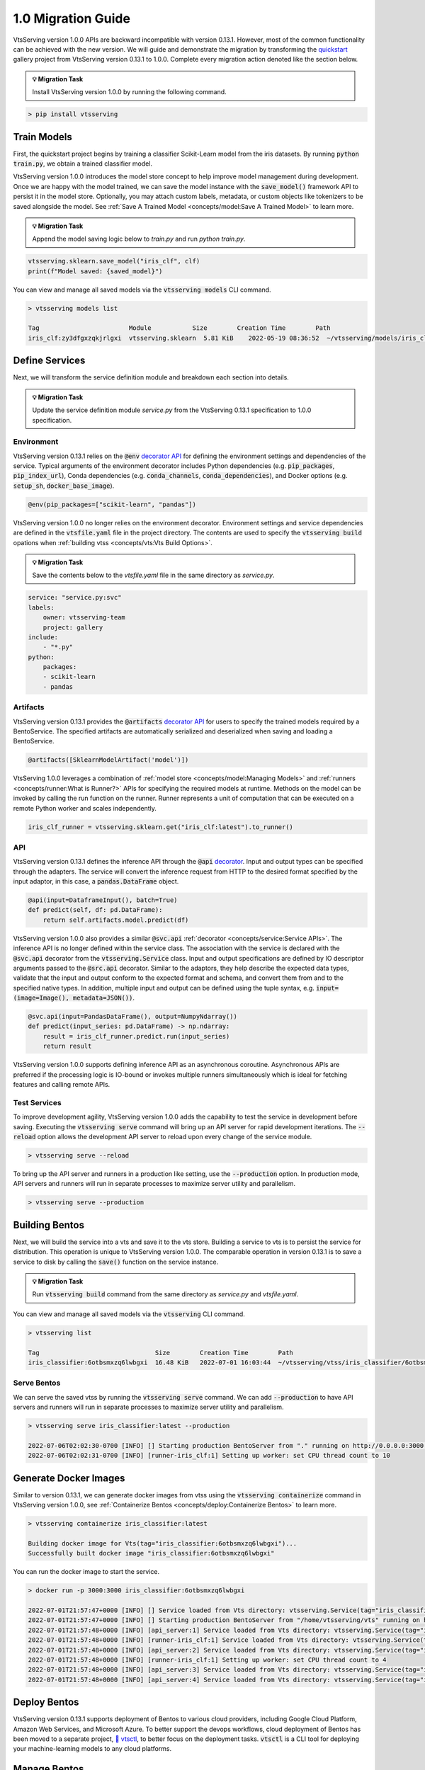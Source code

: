 ===================
1.0 Migration Guide
===================

VtsServing version 1.0.0 APIs are backward incompatible with version 0.13.1. However, most of the common
functionality can be achieved with the new version. We will guide and demonstrate the migration by
transforming the `quickstart <https://github.com/vtsserving/VtsServing/tree/main/examples/quickstart>`_ gallery project
from VtsServing version 0.13.1 to 1.0.0. Complete every migration action denoted like the section below.

.. admonition:: 💡 Migration Task

   Install VtsServing version 1.0.0 by running the following command.


.. code-block:: bash

    > pip install vtsserving


Train Models
------------

First, the quickstart project begins by training a classifier Scikit-Learn model from the iris datasets.
By running :code:`python train.py`, we obtain a trained classifier model.

.. code-block:: python
    :caption: train.py

    from sklearn import svm
    from sklearn import datasets

    # Load training data
    iris = datasets.load_iris()
    X, y = iris.data, iris.target

    # Model Training
    clf = svm.SVC(gamma='scale')
    clf.fit(X, y)

VtsServing version 1.0.0 introduces the model store concept to help improve model management during development.
Once we are happy with the model trained, we can save the  model instance with the :code:`save_model()`
framework API to persist it in the model store. Optionally, you may attach custom labels, metadata, or custom
objects like tokenizers to be saved alongside the model. See
:ref:`Save A Trained Model <concepts/model:Save A Trained Model>` to learn more.

.. admonition:: 💡 Migration Task

   Append the model saving logic below to `train.py` and run `python train.py`.

.. code-block:: python

    vtsserving.sklearn.save_model("iris_clf", clf)
    print(f"Model saved: {saved_model}")

You can view and manage all saved models via the :code:`vtsserving models` CLI command.

.. code-block:: bash

    > vtsserving models list

    Tag                        Module           Size        Creation Time        Path
    iris_clf:zy3dfgxzqkjrlgxi  vtsserving.sklearn  5.81 KiB    2022-05-19 08:36:52  ~/vtsserving/models/iris_clf/zy3dfgxzqkjrlgxi

Define Services
---------------

Next, we will transform the service definition module and breakdown each section into details.

.. admonition:: 💡 Migration Task

   Update the service definition module `service.py` from the VtsServing 0.13.1 specification to 1.0.0 specification.

.. tab-set::

    .. tab-item:: 0.13.1

        .. code-block:: python
            :caption: service.py

            import pandas as pd

            from vtsserving import env, artifacts, api, BentoService
            from vtsserving.adapters import DataframeInput
            from vtsserving.frameworks.sklearn import SklearnModelArtifact

            @env(infer_pip_packages=True)
            @artifacts([SklearnModelArtifact('model')])
            class IrisClassifier(BentoService):
                @api(input=DataframeInput(), batch=True)
                def predict(self, df: pd.DataFrame):
                    return self.artifacts.model.predict(df)

    .. tab-item:: 1.0.0

        .. code-block:: python
            :caption: service.py

            import numpy as np
            import pandas as pd

            import vtsserving
            from vtsserving.io import NumpyNdarray, PandasDataFrame

            iris_clf_runner = vtsserving.sklearn.get("iris_clf:latest").to_runner()

            svc = vtsserving.Service("iris_classifier", runners=[iris_clf_runner])

            @svc.api(input=PandasDataFrame(), output=NumpyNdarray())
            def predict(input_series: pd.DataFrame) -> np.ndarray:
                result = iris_clf_runner.predict.run(input_series)
                return result

Environment
~~~~~~~~~~~

VtsServing version 0.13.1 relies on the :code:`@env`
`decorator API <https://docs.vtsserving.org/en/0.13-lts/concepts.html#defining-service-environment>`_ for defining the
environment settings and dependencies of the service. Typical arguments of the environment decorator includes Python
dependencies (e.g. :code:`pip_packages`, :code:`pip_index_url`), Conda dependencies (e.g. :code:`conda_channels`,
:code:`conda_dependencies`), and Docker options (e.g. :code:`setup_sh`, :code:`docker_base_image`).

.. code-block:: python

    @env(pip_packages=["scikit-learn", "pandas"])

VtsServing version 1.0.0 no longer relies on the environment decorator. Environment settings and service dependencies are
defined in the :code:`vtsfile.yaml` file in the project directory. The contents are used to specify the
:code:`vtsserving build` opations when :ref:`building vtss <concepts/vts:Vts Build Options>`.

.. admonition:: 💡 Migration Task

   Save the contents below to the `vtsfile.yaml` file in the same directory as `service.py`.

.. code-block:: yaml

    service: "service.py:svc"
    labels:
        owner: vtsserving-team
        project: gallery
    include:
        - "*.py"
    python:
        packages:
        - scikit-learn
        - pandas

Artifacts
~~~~~~~~~

VtsServing version 0.13.1 provides the :code:`@artifacts`
`decorator API <https://docs.vtsserving.org/en/0.13-lts/concepts.html#packaging-model-artifacts>`_ for users to specify
the trained models required by a BentoService. The specified artifacts are automatically serialized and deserialized
when saving and loading a BentoService.

.. code-block:: python

    @artifacts([SklearnModelArtifact('model')])

VtsServing 1.0.0 leverages a combination of :ref:`model store <concepts/model:Managing Models>` and
:ref:`runners <concepts/runner:What is Runner?>` APIs for specifying the required models at runtime. Methods on the
model can be invoked by calling the run function on the runner. Runner represents a unit of computation that can be
executed on a remote Python worker and scales independently.

.. code-block:: python

    iris_clf_runner = vtsserving.sklearn.get("iris_clf:latest").to_runner()

API
~~~

VtsServing version 0.13.1 defines the inference API through the :code:`@api`
`decorator <https://docs.vtsserving.org/en/0.13-lts/concepts.html#api-function-and-adapters>`_.
Input and output types can be specified through the adapters. The service will convert the inference request from
HTTP to the desired format specified by the input adaptor, in this case, a :code:`pandas.DataFrame` object.

.. code-block:: python

    @api(input=DataframeInput(), batch=True)
    def predict(self, df: pd.DataFrame):
        return self.artifacts.model.predict(df)

VtsServing version 1.0.0 also provides a similar :code:`@svc.api` :ref:`decorator <concepts/service:Service APIs>`.
The inference API is no longer defined within the service class. The association with the service is declared with the
:code:`@svc.api` decorator from the :code:`vtsserving.Service` class. Input and output specifications are defined by IO
descriptor arguments passed to the :code:`@src.api` decorator. Similar to the adaptors, they help describe the expected
data types, validate that the input and output conform to the expected format and schema, and convert them from and to
the specified native types. In addition, multiple input and output can be defined using the tuple syntax,
e.g. :code:`input=(image=Image(), metadata=JSON())`.

.. code-block:: python

    @svc.api(input=PandasDataFrame(), output=NumpyNdarray())
    def predict(input_series: pd.DataFrame) -> np.ndarray:
        result = iris_clf_runner.predict.run(input_series)
        return result

VtsServing version 1.0.0 supports defining inference API as an asynchronous coroutine. Asynchronous APIs are preferred if
the processing logic is IO-bound or invokes multiple runners simultaneously which is ideal for fetching features and
calling remote APIs.

Test Services
~~~~~~~~~~~~~

To improve development agility, VtsServing version 1.0.0 adds the capability to test the service in development before
saving. Executing the :code:`vtsserving serve` command will bring up an API server for rapid development iterations. The
:code:`--reload` option allows the development API server to reload upon every change of the service module.

.. code-block:: bash

    > vtsserving serve --reload

To bring up the API server and runners in a production like setting, use the :code:`--production` option. In production
mode, API servers and runners will run in separate processes to maximize server utility and parallelism.

.. code-block:: bash

    > vtsserving serve --production


Building Bentos
---------------

Next, we will build the service into a vts and save it to the vts store. Building a service to vts is to persist
the service for distribution. This operation is unique to VtsServing version 1.0.0. The comparable operation in version
0.13.1 is to save a service to disk by calling the :code:`save()` function on the service instance.

.. admonition:: 💡 Migration Task

   Run :code:`vtsserving build` command from the same directory as `service.py` and `vtsfile.yaml`.

.. tab-set::

    .. tab-item:: 0.13.1

        .. code-block:: python
            :caption: packer.py

            # import the IrisClassifier class defined above
            from vts_service import IrisClassifier

            # Create a iris classifier service instance
            iris_classifier_service = IrisClassifier()

            # Pack the newly trained model artifact
            from sklearn import svm
            from sklearn import datasets

            # Load training data
            iris = datasets.load_iris()
            X, y = iris.data, iris.target

            # Model Training
            clf = svm.SVC(gamma='scale')
            clf.fit(X, y)

            iris_classifier_service.pack('model', clf)

            # Save the prediction service to disk for model serving
            saved_path = iris_classifier_service.save()

    .. tab-item:: 1.0.0

        .. code-block:: bash

            > vtsserving build

            Building VtsServing service "iris_classifier:6otbsmxzq6lwbgxi" from build context "/home/user/gallery/quickstart"
            Packing model "iris_clf:zy3dfgxzqkjrlgxi"
            Locking PyPI package versions..

            ██████╗░███████╗███╗░░██╗████████╗░█████╗░███╗░░░███╗██╗░░░░░
            ██╔══██╗██╔════╝████╗░██║╚══██╔══╝██╔══██╗████╗░████║██║░░░░░
            ██████╦╝█████╗░░██╔██╗██║░░░██║░░░██║░░██║██╔████╔██║██║░░░░░
            ██╔══██╗██╔══╝░░██║╚████║░░░██║░░░██║░░██║██║╚██╔╝██║██║░░░░░
            ██████╦╝███████╗██║░╚███║░░░██║░░░╚█████╔╝██║░╚═╝░██║███████╗
            ╚═════╝░╚══════╝╚═╝░░╚══╝░░░╚═╝░░░░╚════╝░╚═╝░░░░░╚═╝╚══════╝

            Successfully built Vts(tag="iris_classifier:6otbsmxzq6lwbgxi")

You can view and manage all saved models via the :code:`vtsserving` CLI command.

.. code-block:: bash

    > vtsserving list

    Tag                               Size        Creation Time        Path
    iris_classifier:6otbsmxzq6lwbgxi  16.48 KiB   2022-07-01 16:03:44  ~/vtsserving/vtss/iris_classifier/6otbsmxzq6lwbgxi


Serve Bentos
~~~~~~~~~~~~

We can serve the saved vtss by running the :code:`vtsserving serve` command. We can add :code:`--production` to have
API servers and runners will run in separate processes to maximize server utility and parallelism.

.. code-block:: bash

    > vtsserving serve iris_classifier:latest --production

    2022-07-06T02:02:30-0700 [INFO] [] Starting production BentoServer from "." running on http://0.0.0.0:3000 (Press CTRL+C to quit)
    2022-07-06T02:02:31-0700 [INFO] [runner-iris_clf:1] Setting up worker: set CPU thread count to 10

Generate Docker Images
----------------------

Similar to version 0.13.1, we can generate docker images from vtss using the :code:`vtsserving containerize` command in VtsServing
version 1.0.0, see :ref:`Containerize Bentos <concepts/deploy:Containerize Bentos>` to learn more.

.. code-block:: bash

    > vtsserving containerize iris_classifier:latest

    Building docker image for Vts(tag="iris_classifier:6otbsmxzq6lwbgxi")...
    Successfully built docker image "iris_classifier:6otbsmxzq6lwbgxi"

You can run the docker image to start the service.

.. code-block:: bash

    > docker run -p 3000:3000 iris_classifier:6otbsmxzq6lwbgxi

    2022-07-01T21:57:47+0000 [INFO] [] Service loaded from Vts directory: vtsserving.Service(tag="iris_classifier:6otbsmxzq6lwbgxi", path="/home/vtsserving/vts/")
    2022-07-01T21:57:47+0000 [INFO] [] Starting production BentoServer from "/home/vtsserving/vts" running on http://0.0.0.0:3000 (Press CTRL+C to quit)
    2022-07-01T21:57:48+0000 [INFO] [api_server:1] Service loaded from Vts directory: vtsserving.Service(tag="iris_classifier:6otbsmxzq6lwbgxi", path="/home/vtsserving/vts/")
    2022-07-01T21:57:48+0000 [INFO] [runner-iris_clf:1] Service loaded from Vts directory: vtsserving.Service(tag="iris_classifier:6otbsmxzq6lwbgxi", path="/home/vtsserving/vts/")
    2022-07-01T21:57:48+0000 [INFO] [api_server:2] Service loaded from Vts directory: vtsserving.Service(tag="iris_classifier:6otbsmxzq6lwbgxi", path="/home/vtsserving/vts/")
    2022-07-01T21:57:48+0000 [INFO] [runner-iris_clf:1] Setting up worker: set CPU thread count to 4
    2022-07-01T21:57:48+0000 [INFO] [api_server:3] Service loaded from Vts directory: vtsserving.Service(tag="iris_classifier:6otbsmxzq6lwbgxi", path="/home/vtsserving/vts/")
    2022-07-01T21:57:48+0000 [INFO] [api_server:4] Service loaded from Vts directory: vtsserving.Service(tag="iris_classifier:6otbsmxzq6lwbgxi", path="/home/vtsserving/vts/")

Deploy Bentos
-------------

VtsServing version 0.13.1 supports deployment of Bentos to various cloud providers, including Google Cloud Platform, Amazon Web Services,
and Microsoft Azure. To better support the devops workflows, cloud deployment of Bentos has been moved to a separate project,
`🚀 vtsctl <https://github.com/vtsserving/vtsctl>`_, to better focus on the deployment tasks. :code:`vtsctl` is a CLI tool for
deploying your machine-learning models to any cloud platforms.

Manage Bentos
-------------

VtsServing version 0.13.1 relies on Yatai as a vts registry to help teams collaborate and manage vtss. In addition to vts management,
`🦄️ Yatai <https://github.com/vtsserving/Yatai>`_ project has since been expanded into a platform for deploying large scale model
serving workloads on Kubernetes. Yatai standardizes VtsServing deployment and provides UI for managing all your ML models and deployments
in one place, and enables advanced GitOps and CI/CD workflow.


🎉 Ta-da, you have migrated your project to VtsServing 1.0.0. Have more questions?
`Join the VtsServing Slack community <https://l.linklyhq.com/l/ktPp>`_.
